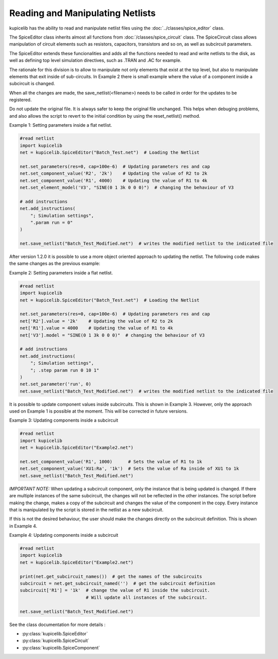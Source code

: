 Reading and Manipulating Netlists
=================================

kupicelib has the ability to read and manipulate netlist files using the :doc:`../classes/spice_editor` class.

The SpiceEditor class inherits almost all functions from :doc:`/classes/spice_circuit` class. The SpiceCircuit
class allows manipulation of circuit elements such as resistors, capacitors, transistors and so on, as well as
subcircuit parameters.

The SpiceEditor extends these funcionalities and adds all the functions needed to read and write netlists to the disk,
as well as defining top level simulation directives, such as .TRAN and .AC for example.

The rationale for this division is to allow to manipulate not only elements that exist at the top level, but also to
manipulate elements that exit inside of sub-circuits. In Example 2 there is small example where the value of a component
inside a subcircuit is changed.

When all the changes are made, the save_netlist(<filename>) needs to be called in order for the updates to be registered.

Do not update the original file. It is always safer to keep the original file unchanged. This helps when debuging problems,
and also allows the script to revert to the initial condition by using the reset_netlist() method.


Example 1: Setting parameters inside a flat netlist.

.. code-block::
    
    #read netlist
    import kupicelib
    net = kupicelib.SpiceEditor("Batch_Test.net")  # Loading the Netlist

    net.set_parameters(res=0, cap=100e-6)  # Updating parameters res and cap
    net.set_component_value('R2', '2k')    # Updating the value of R2 to 2k
    net.set_component_value('R1', 4000)    # Updating the value of R1 to 4k
    net.set_element_model('V3', "SINE(0 1 3k 0 0 0)")  # changing the behaviour of V3

    # add instructions
    net.add_instructions(
        "; Simulation settings",
        ".param run = 0"
    )

    net.save_netlist("Batch_Test_Modified.net")  # writes the modified netlist to the indicated file

After version 1.2.0 it is possible to use a more object oriented approach to updating the netlist. The following code
makes the same changes as the previous example:

Example 2: Setting parameters inside a flat netlist.

.. code-block::

    #read netlist
    import kupicelib
    net = kupicelib.SpiceEditor("Batch_Test.net")  # Loading the Netlist

    net.set_parameters(res=0, cap=100e-6)  # Updating parameters res and cap
    net['R2'].value = '2k'    # Updating the value of R2 to 2k
    net['R1'].value = 4000    # Updating the value of R1 to 4k
    net['V3'].model = "SINE(0 1 3k 0 0 0)"  # changing the behaviour of V3

    # add instructions
    net.add_instructions(
        "; Simulation settings",
        "; .step param run 0 10 1"
    )
    net.set_parameter('run', 0)
    net.save_netlist("Batch_Test_Modified.net")  # writes the modified netlist to the indicated file

It is possible to update component values inside subcircuits. This is shown in Example 3.
However, only the approach used on Example 1 is possible at the moment. This will be corrected in future versions.

Example 3: Updating components inside a subcircuit

.. code-block::
    
    #read netlist
    import kupicelib
    net = kupicelib.SpiceEditor("Example2.net")

    net.set_component_value('R1', 1000)      # Sets the value of R1 to 1k
    net.set_component_value('XU1:Ra', '1k')  # Sets the value of Ra inside of XU1 to 1k
    net.save_netlist("Batch_Test_Modified.net")


*IMPORTANT NOTE:* When updating a subcircuit component, only the instance that is being updated is changed. If there are
multiple instances of the same subcircuit, the changes will not be reflected in the other instances. The script before
making the change, makes a copy of the subcircuit and changes the value of the component in the copy.
Every instance that is manipulated by the script is stored in the netlist as a new subcircuit.

If this is not the desired behaviour, the user should make the changes directly on the subcircuit definition.
This is shown in Example 4.

Example 4: Updating components inside a subcircuit

.. code-block::

    #read netlist
    import kupicelib
    net = kupicelib.SpiceEditor("Example2.net")

    print(net.get_subcircuit_names())  # get the names of the subcircuits
    subcircuit = net.get_subcircuit_named('')  # get the subcircuit definition
    subcircuit['R1'] = '1k'  # change the value of R1 inside the subcircuit.
                             # Will update all instances of the subcircuit.

    net.save_netlist("Batch_Test_Modified.net")

See the class documentation for more details :

- :py:class:`kupicelib.SpiceEditor`
- :py:class:`kupicelib.SpiceCircuit`
- :py:class:`kupicelib.SpiceComponent`

